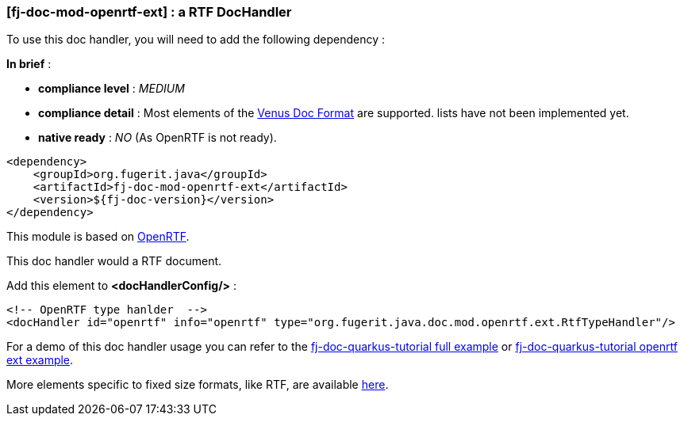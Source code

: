 <<<
[#doc-handler-mod-openrtf-ext]
=== [fj-doc-mod-openrtf-ext] : a RTF DocHandler

To use this doc handler, you will need to add the following dependency :

*In brief* :

- *compliance level* : _MEDIUM_
- *compliance detail* : Most elements of the xref:#doc-format-entry-point[Venus Doc Format] are supported. lists have not been implemented yet.
- *native ready* : _NO_ (As OpenRTF is not ready).

[source,xml]
----
<dependency>
    <groupId>org.fugerit.java</groupId>
    <artifactId>fj-doc-mod-openrtf-ext</artifactId>
    <version>${fj-doc-version}</version>
</dependency>
----

This module is based on link:https://github.com/LibrePDF/OpenRTF[OpenRTF].

This doc handler would a RTF document.

Add this element to *<docHandlerConfig/>* :

[source,xml]
----
<!-- OpenRTF type hanlder  -->
<docHandler id="openrtf" info="openrtf" type="org.fugerit.java.doc.mod.openrtf.ext.RtfTypeHandler"/>
----

For a demo of this doc handler usage you can refer to the link:https://github.com/fugerit-org/fj-doc-quarkus-tutorial[fj-doc-quarkus-tutorial full example] or link:https://github.com/fugerit-org/fj-doc-quarkus-tutorial/tree/base-freemarker-modopenrtfext[fj-doc-quarkus-tutorial openrtf ext example].

More elements specific to fixed size formats, like RTF, are available link:https://venusdocs.fugerit.org/docs/html/doc_meta_info.html#meta_fixed[here].


